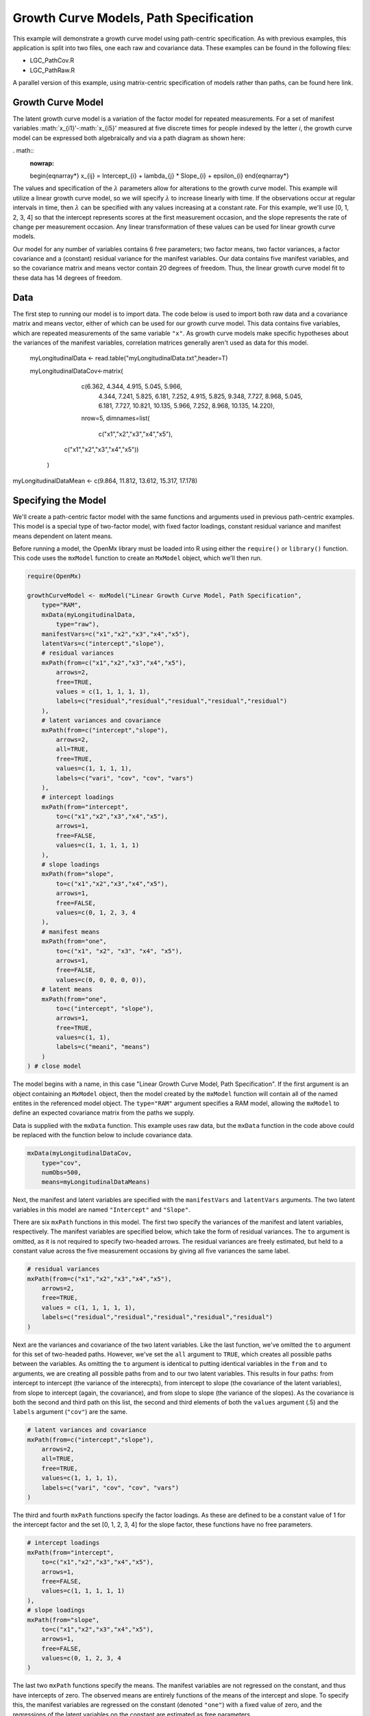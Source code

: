 Growth Curve Models, Path Specification
=====================================

This example will demonstrate a growth curve model using path-centric specification. As with previous examples, this application is split into two files, one each raw and covariance data. These examples can be found in the following files:

* LGC_PathCov.R
* LGC_PathRaw.R

A parallel version of this example, using matrix-centric specification of models rather than paths, can be found here link.

Growth Curve Model
-------------------
The latent growth curve model is a variation of the factor model for repeated measurements. For a set of manifest variables :math:`x_{i1}'-:math:`x_{i5}' measured at five discrete times for people indexed by the letter *i*, the growth curve model can be expressed both algebraically and via a path diagram as shown here:

. math::
   :nowrap:
   
   \begin{eqnarray*} 
   x_{ij} = Intercept_{i} + \lambda_{j} * Slope_{i} + \epsilon_{i}
   \end{eqnarray*}

.. image:: LGC.png

The values and specification of the :math:`\lambda` parameters allow for alterations to the growth curve model. This example will utilize a linear growth curve model, so we will specify :math:`\lambda` to increase linearly with time. If the observations occur at regular intervals in time, then :math:`\lambda` can be specified with any values increasing at a constant rate. For this example, we'll use [0, 1, 2, 3, 4] so that the intercept represents scores at the first measurement occasion, and the slope represents the rate of change per measurement occasion. Any linear transformation of these values can be used for linear growth curve models.

Our model for any number of variables contains 6 free parameters; two factor means, two factor variances, a factor covariance and a (constant) residual variance for the manifest variables. Our data contains five manifest variables, and so the covariance matrix and means vector contain 20 degrees of freedom. Thus, the linear growth curve model fit to these data has 14 degrees of freedom.

Data
----

The first step to running our model is to import data. The code below is used to import both raw data and a covariance matrix and means vector, either of which can be used for our growth curve model. This data contains five variables, which are repeated measurements of the same variable ``"x"``. As growth curve models make specific hypotheses about the variances of the manifest variables, correlation matrices generally aren't used as data for this model.

  myLongitudinalData <- read.table("myLongitudinalData.txt",header=T)

  myLongitudinalDataCov<-matrix(
	    c(6.362, 4.344, 4.915,  5.045,  5.966,
	      4.344, 7.241, 5.825,  6.181,  7.252,
	      4.915, 5.825, 9.348,  7.727,  8.968,
	      5.045, 6.181, 7.727, 10.821, 10.135,
	      5.966, 7.252, 8.968, 10.135, 14.220),
	    nrow=5,
	    dimnames=list(
		     c("x1","x2","x3","x4","x5"),
         c("x1","x2","x3","x4","x5"))
	)

myLongitudinalDataMean <- c(9.864, 11.812, 13.612, 15.317, 17.178)

Specifying the Model
--------------------

We'll create a path-centric factor model with the same functions and arguments used in previous path-centric examples. This model is a special type of two-factor model, with fixed factor loadings, constant residual variance and manifest means dependent on latent means.

Before running a model, the OpenMx library must be loaded into R using either the ``require()`` or ``library()`` function. This code uses the ``mxModel`` function to create an ``MxModel`` object, which we'll then run.

.. code-block:: r

  require(OpenMx)
  
  growthCurveModel <- mxModel("Linear Growth Curve Model, Path Specification", 
      type="RAM",
      mxData(myLongitudinalData,
          type="raw"),
      manifestVars=c("x1","x2","x3","x4","x5"),
      latentVars=c("intercept","slope"),
      # residual variances
      mxPath(from=c("x1","x2","x3","x4","x5"), 
          arrows=2,
          free=TRUE, 
          values = c(1, 1, 1, 1, 1),
          labels=c("residual","residual","residual","residual","residual")
      ),
      # latent variances and covariance
      mxPath(from=c("intercept","slope"), 
          arrows=2,
          all=TRUE,
          free=TRUE, 
          values=c(1, 1, 1, 1),
          labels=c("vari", "cov", "cov", "vars")
      ),
      # intercept loadings
      mxPath(from="intercept",
          to=c("x1","x2","x3","x4","x5"),
          arrows=1,
          free=FALSE,
          values=c(1, 1, 1, 1, 1)
      ),
      # slope loadings
      mxPath(from="slope",
          to=c("x1","x2","x3","x4","x5"),
          arrows=1,
          free=FALSE,
          values=c(0, 1, 2, 3, 4
      ),
      # manifest means
      mxPath(from="one",
          to=c("x1", "x2", "x3", "x4", "x5"),
          arrows=1,
          free=FALSE,
          values=c(0, 0, 0, 0, 0)),
      # latent means
      mxPath(from="one",
          to=c("intercept", "slope"),
          arrows=1,
          free=TRUE,
          values=c(1, 1),
          labels=c("meani", "means")
      )
  ) # close model

The model begins with a name, in this case "Linear Growth Curve Model, Path Specification". If the first argument is an object containing an ``MxModel`` object, then the model created by the ``mxModel`` function will contain all of the named entites in the referenced model object. The ``type="RAM"`` argument specifies a RAM model, allowing the ``mxModel`` to define an expected covariance matrix from the paths we supply.

Data is supplied with the ``mxData`` function. This example uses raw data, but the ``mxData`` function in the code above could be replaced with the function below to include covariance data.

.. code-block:: r

  mxData(myLongitudinalDataCov,
      type="cov",
      numObs=500,
      means=myLongitudinalDataMeans)

Next, the manifest and latent variables are specified with the ``manifestVars`` and ``latentVars`` arguments. The two latent variables in this model are named ``"Intercept"`` and ``"Slope"``.

There are six ``mxPath`` functions in this model. The first two specify the variances of the manifest and latent variables, respectively. The manifest variables are specified below, which take the form of residual variances. The ``to`` argument is omitted, as it is not required to specify two-headed arrows. The residual variances are freely estimated, but held to a constant value across the five measurement occasions by giving all five variances the same label.

.. code-block:: r

  # residual variances
  mxPath(from=c("x1","x2","x3","x4","x5"), 
      arrows=2,
      free=TRUE, 
      values = c(1, 1, 1, 1, 1),
      labels=c("residual","residual","residual","residual","residual")
  )
      
Next are the variances and covariance of the two latent variables. Like the last function, we've omitted the ``to`` argument for this set of two-headed paths. However, we've set the ``all`` argument to ``TRUE``, which creates all possible paths between the variables. As omitting the ``to`` argument is identical to putting identical variables in the ``from`` and ``to`` arguments, we are creating all possible paths from and to our two latent variables. This results in four paths: from intercept to intercept (the variance of the interecpts), from intercept to slope (the covariance of the latent variables), from slope to intercept (again, the covariance), and from slope to slope (the variance of the slopes). As the covariance is both the second and third path on this list, the second and third elements of both the ``values`` argument (.5) and the ``labels`` argument (``"cov"``) are the same.
      
.. code-block:: r

  # latent variances and covariance
  mxPath(from=c("intercept","slope"), 
      arrows=2,
      all=TRUE,
      free=TRUE, 
      values=c(1, 1, 1, 1),
      labels=c("vari", "cov", "cov", "vars")
  )
      
The third and fourth ``mxPath`` functions specify the factor loadings. As these are defined to be a constant value of 1 for the intercept factor and the set [0, 1, 2, 3, 4] for the slope factor, these functions have no free parameters.       
      
.. code-block:: r

  # intercept loadings
  mxPath(from="intercept",
      to=c("x1","x2","x3","x4","x5"),
      arrows=1,
      free=FALSE,
      values=c(1, 1, 1, 1, 1)
  ),
  # slope loadings
  mxPath(from="slope",
      to=c("x1","x2","x3","x4","x5"),
      arrows=1,
      free=FALSE,
      values=c(0, 1, 2, 3, 4
  )
  
The last two ``mxPath`` functions specify the means. The manifest variables are not regressed on the constant, and thus have intercepts of zero. The observed means are entirely functions of the means of the intercept and slope. To specify this, the manifest variables are regressed on the constant (denoted ``"one"``) with a fixed value of zero, and the regressions of the latent variables on the constant are estimated as free parameters.

.. code-block:: r

  # manifest means
  mxPath(from="one",
      to=c("x1", "x2", "x3", "x4", "x5"),
      arrows=1,
      free=FALSE,
      values=c(0, 0, 0, 0, 0)),
  # latent means
  mxPath(from="one",
      to=c("intercept", "slope"),
      arrows=1,
      free=TRUE,
      values=c(1, 1),
      labels=c("meani", "means")
  )

The model is now ready to run using the ``mxRun`` function, and the output of the model can be accessed from the ``output`` slot of the resulting model.
A summary of the output can be reached using ``summary()``.

  growthCurveFit <- mxRun(growthCurveModel)

  growthCurveFit@output

  summary(growthCurveFit)

These models may also be specified using matrices instead of paths. See link for matrix specification of these models.

